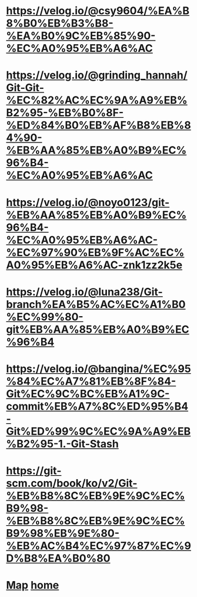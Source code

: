 * [[https://velog.io/@csy9604/%EA%B8%B0%EB%B3%B8-%EA%B0%9C%EB%85%90-%EC%A0%95%EB%A6%AC]]

* [[https://velog.io/@grinding_hannah/Git-Git-%EC%82%AC%EC%9A%A9%EB%B2%95-%EB%B0%8F-%ED%84%B0%EB%AF%B8%EB%84%90-%EB%AA%85%EB%A0%B9%EC%96%B4-%EC%A0%95%EB%A6%AC]]

* [[https://velog.io/@noyo0123/git-%EB%AA%85%EB%A0%B9%EC%96%B4-%EC%A0%95%EB%A6%AC-%EC%97%90%EB%9F%AC%EC%A0%95%EB%A6%AC-znk1zz2k5e]]

* [[https://velog.io/@luna238/Git-branch%EA%B5%AC%EC%A1%B0%EC%99%80-git%EB%AA%85%EB%A0%B9%EC%96%B4]]

* [[https://velog.io/@bangina/%EC%95%84%EC%A7%81%EB%8F%84-Git%EC%9C%BC%EB%A1%9C-commit%EB%A7%8C%ED%95%B4-Git%ED%99%9C%EC%9A%A9%EB%B2%95-1.-Git-Stash]]

* [[https://git-scm.com/book/ko/v2/Git-%EB%B8%8C%EB%9E%9C%EC%B9%98-%EB%B8%8C%EB%9E%9C%EC%B9%98%EB%9E%80-%EB%AC%B4%EC%97%87%EC%9D%B8%EA%B0%80]]

* [[./0_Map.org][Map]]   [[https://github.com/syryuauros/Bookmarks][home]]
